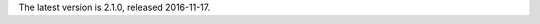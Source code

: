 
The latest version is 2.1.0, released 2016-11-17.

.. raw:: html

	<a class="download downloadBox" href="https://github.com/schollz/gojot/releases/download/2.1.0/gojot-2.1.0-win64.zip">
	<div class="platform">Microsoft Windows</div>
	<div class="reqs">Windows XP or later, Intel 64-bit processor</div>
	<div>
	<span class="filename">gojot-2.1.0-win64.zip</span>
	<span class="size">(7 MB)</span>
	</div>
	<div class="checksum">SHA256: 9c1d4ca8d4b4e8d508e00cdc6c6b223ed47cb1c13e2f315c3037c5f734ea247f</div>
	</a>


.. raw:: html

	<a class="download downloadBox" href="https://github.com/schollz/gojot/releases/download/2.1.0/gojot-2.1.0-osx.tar.gz">
	<div class="platform">Apple OS X</div>
	<div class="reqs">OS X 10.8 or later, Intel 64-bit processor</div>
	<div>
	<span class="filename">gojot-2.1.0-osx.tar.gz</span>
	<span class="size">(7 MB)</span>
	</div>
	<div class="checksum">SHA256: c0dcb1ed85ba386a3db725c9a3e7ca62480ab73ac203799ce6a3b00eabf5d984</div>
	</a>


.. raw:: html

	<a class="download downloadBox" href="https://github.com/schollz/gojot/releases/download/2.1.0/gojot-2.1.0-linux64.tar.gz">
	<div class="platform">Linux x64</div>
	<div class="reqs">Linux 2.6.23 or later, Intel 64-bit processor</div>
	<div>
	<span class="filename">gojot-2.1.0-linux64.tar.gz</span>
	<span class="size">(7 MB)</span>
	</div>
	<div class="checksum">SHA256: 2dcc87d14f41a114d42ff2299f55eeda22dcfc913a4eb980c1ab9e9cf587a7aa</div>
	</a>


.. raw:: html

	<a class="download downloadBox" href="https://github.com/schollz/gojot/releases/download/2.1.0/gojot-2.1.0-linux-arm.tar.gz">
	<div class="platform">Linux ARM / Raspberry Pi</div>
	<div class="reqs">Linux 2.6.23 or later, ARM processor</div>
	<div>
	<span class="filename">gojot-2.1.0-linux-arm.tar.gz</span>
	<span class="size">(6 MB)</span>
	</div>
	<div class="checksum">SHA256: 4c2f484bdbfd0aeae12b2c3af03c28f33acbee37d8dac96fe8670d3c5a3a709c</div>
	</a>


